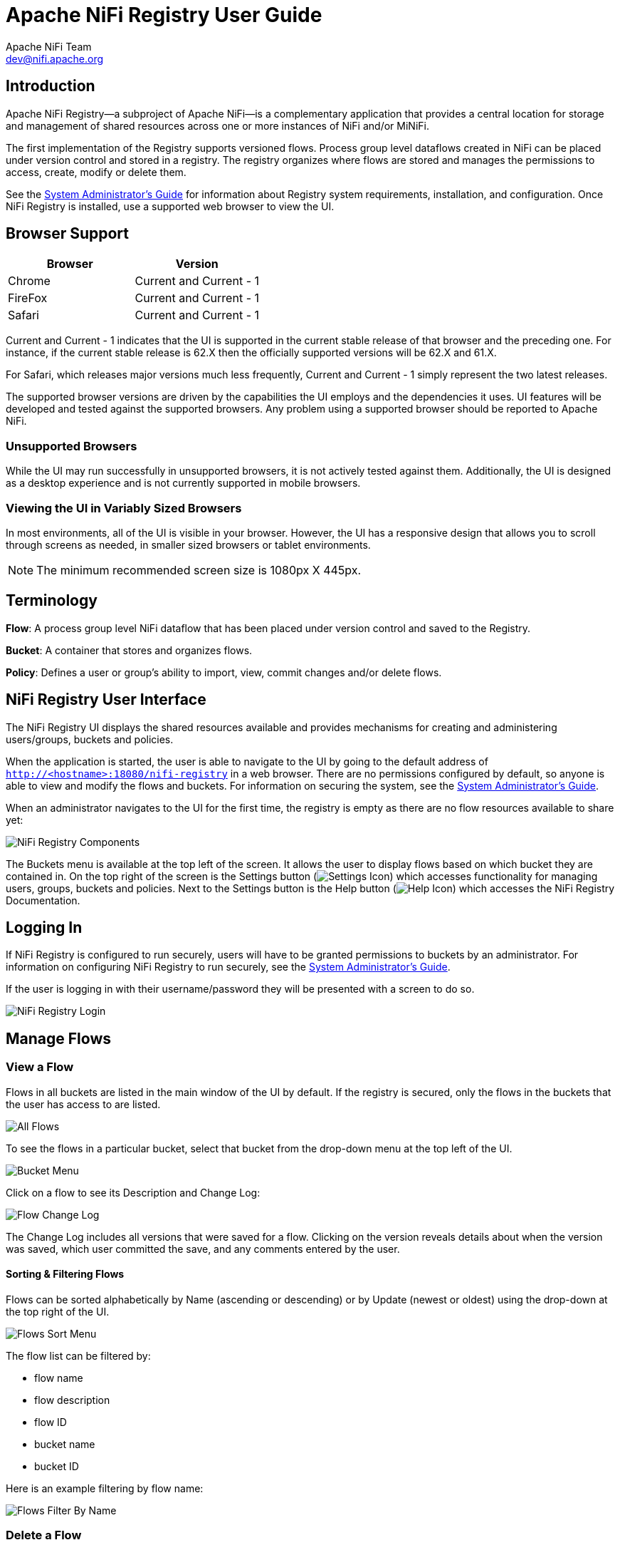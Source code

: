 //
// Licensed to the Apache Software Foundation (ASF) under one or more
// contributor license agreements.  See the NOTICE file distributed with
// this work for additional information regarding copyright ownership.
// The ASF licenses this file to You under the Apache License, Version 2.0
// (the "License"); you may not use this file except in compliance with
// the License.  You may obtain a copy of the License at
//
//     http://www.apache.org/licenses/LICENSE-2.0
//
// Unless required by applicable law or agreed to in writing, software
// distributed under the License is distributed on an "AS IS" BASIS,
// WITHOUT WARRANTIES OR CONDITIONS OF ANY KIND, either express or implied.
// See the License for the specific language governing permissions and
// limitations under the License.
//
= Apache NiFi Registry User Guide
Apache NiFi Team <dev@nifi.apache.org>
:homepage: http://nifi.apache.org


== Introduction
Apache NiFi Registry—a subproject of Apache NiFi—is a complementary application that provides a central location for storage and management of shared resources across one or more instances of NiFi and/or MiNiFi.

The first implementation of the Registry supports versioned flows.  Process group level dataflows created in NiFi can be placed under version control and stored in a registry. The registry organizes where flows are stored and manages the permissions to access, create, modify or delete them.

See the link:administration-guide.html[System Administrator’s Guide] for information about Registry system requirements, installation, and configuration. Once NiFi Registry is installed, use a supported web browser to view the UI.


== Browser Support
[options="header"]
|======================
|Browser  |Version
|Chrome   |Current and Current - 1
|FireFox  |Current and Current - 1
|Safari   |Current and Current - 1
|======================

Current and Current - 1 indicates that the UI is supported in the current stable release of that browser and the preceding one. For instance, if the current stable release is 62.X then the officially supported versions will be 62.X and 61.X.

For Safari, which releases major versions much less frequently, Current and Current - 1 simply represent the two latest releases.

The supported browser versions are driven by the capabilities the UI employs and the dependencies it uses. UI features will be developed and tested against the supported browsers. Any problem using a supported browser should be reported to Apache NiFi.

=== Unsupported Browsers

While the UI may run successfully in unsupported browsers, it is not actively tested against them. Additionally, the UI is designed as a desktop experience and is not currently supported in mobile browsers.

=== Viewing the UI in Variably Sized Browsers
In most environments, all of the UI is visible in your browser. However, the UI has a responsive design that allows you to scroll through screens as needed, in smaller sized browsers or tablet environments.

NOTE: The minimum recommended screen size is 1080px X 445px.

== Terminology

*Flow*: A process group level NiFi dataflow that has been placed under version control and saved to the Registry.

*Bucket*: A container that stores and organizes flows.

*Policy*: Defines a user or group's ability to import, view, commit changes and/or delete flows.


[[User_Interface]]
== NiFi Registry User Interface

The NiFi Registry UI displays the shared resources available and provides mechanisms for creating and administering users/groups, buckets and policies.

When the application is started, the user is able to navigate to the UI by going to the default address of `http://<hostname>:18080/nifi-registry` in a web browser. There are no permissions configured by default, so anyone is able to view and modify the flows and buckets. For information on securing the system, see the link:administration-guide.html[System Administrator’s Guide].

When an administrator navigates to the UI for the first time, the registry is empty as there are no flow resources available to share yet:

image::nifi-registry-components.png["NiFi Registry Components"]

The Buckets menu is available at the top left of the screen.  It allows the user to display flows based on which bucket they are contained in.  On the top right of the screen is the Settings button (image:iconSettings.png["Settings Icon"]) which accesses functionality for managing users, groups, buckets and policies.  Next to the Settings button is the Help button (image:iconHelp.png["Help Icon"]) which accesses the NiFi Registry Documentation.

[[logging-in]]
== Logging In

If NiFi Registry is configured to run securely, users will have to be granted permissions to buckets by an administrator. For information on configuring NiFi Registry to run securely, see the link:administration-guide.html[System Administrator’s Guide].

If the user is logging in with their username/password they will be presented with a screen to do so.

image::loginRegistry.png["NiFi Registry Login"]


== Manage Flows

=== View a Flow
Flows in all buckets are listed in the main window of the UI by default.  If the registry is secured, only the flows in the buckets that the user has access to are listed.

image::flows_all.png["All Flows"]

To see the flows in a particular bucket, select that bucket from the drop-down menu at the top left of the UI.

image::bucket_menu.png["Bucket Menu"]

Click on a flow to see its Description and Change Log:

image::flow_change_log.png["Flow Change Log"]

The Change Log includes all versions that were saved for a flow.  Clicking on the version reveals details about when the version was saved, which user committed the save, and any comments entered by the user.

==== Sorting & Filtering Flows
Flows can be sorted alphabetically by Name (ascending or descending) or by Update (newest or oldest) using the drop-down at the top right of the UI.

image::flows_sort_menu.png["Flows Sort Menu"]

The flow list can be filtered by:

* flow name
* flow description
* flow ID
* bucket name
* bucket ID

Here is an example filtering by flow name:

image::flows_filter_by_name.png["Flows Filter By Name"]

=== Delete a Flow
To delete a flow from the registry:

1. Click on the flow to see its details.
2. Select the "Actions" drop-down and click the "Delete" menu option.
+
image::flow_delete_action.png["Flow Delete Action"]
3. Select "Delete" to confirm.
+
image::flow_delete_confirm.png["Flow Delete Confirm"]

WARNING:  It is possible to delete a flow that is actively being used in NiFi.


== Manage Buckets

To manage buckets, enter the Administration section of the Registry by clicking the Settings button (image:iconSettings.png["Settings Icon"]) on the top right of the UI.  The Buckets window appears by default.

=== Sorting & Filtering Buckets
Buckets can be sorted alphabetically by Name (ascending or descending) using the up/down arrows.

image::buckets_sort_by_name.png["Buckets Sort By Name"]

The buckets listed can be filtered by:

* bucket name
* bucket description
* bucket ID

Here is an example filtering by bucket name:

image::buckets_filter_by_name.png["Buckets Filter By Name"]

=== Create a Bucket
1. Select the "New Bucket" button.
+
image::new_bucket_button.png["New Bucket Button"]
2. Enter the desired bucket name and select the "Create" button.
+
image::new_bucket_dialog.png["New Bucket Dialog"]

NOTE: To quickly create multiple buckets, check "Keep this dialog open after creating bucket".


=== Delete a Bucket
1. Select the Delete button (image:iconDelete.png["Delete Icon"]) in the row of the bucket.
+
image::delete_bucket_single.png["Delete Single Bucket"]
2. From the Delete Bucket dialog, select "Delete".
+
image::delete_bucket_dialog.png["Delete Bucket Dialog"]

=== Delete Multiple Buckets
1. Select the checkboxes in the rows of the desired buckets to delete.
+
image::check_multiple_buckets.png["Check Multiple Buckets"]
2. Select the "Actions" drop-down and click the "Delete" option.
+
image::delete_multiple_buckets.png["Delete Multiple Buckets"]
3. From the Delete Buckets dialog, select "Delete".
+
image::delete_buckets_dialog.png["Delete Buckets Dialog"]

=== Edit a Bucket Name
1. Select the Manage button (image:iconManage.png["Manage Icon"]) in the row of the bucket.
+
image::manage_bucket.png["Manage Bucket"]
2. Enter a new name for the bucket and select the "Save" button.
+
image::bucket_nav_name_edit.png["Edit Bucket Name"]

=== Bucket Policies
Bucket policies define user privileges on buckets/flows in the Registry and in NiFi.  The available permissions are:

* *All* - In the Registry, the assigned user is able to view and delete flows in the bucket. In NiFi, the selected user is able to import flows from the bucket and commit changes to flows in the bucket.

* *Read* - In the Registry, the assigned user is able to view flows in the bucket. In NiFi, the selected user is able to import flows from the bucket.

* *Write* - In NiFi, the assigned user is able to commit changes to flows in the bucket.

* *Delete* - In the Registry, the assigned user is able to delete flows in the bucket.

NOTE: Users would typically have Read permissions at a minimum.  A user with Write permission would not commit changes to a flow if they were not able to import it initially.  A user with Delete permission would not delete a flow if they could not view it.

NOTE: If a user has a bucket policy and the group that the user is in also has a policy, all policies are used to determine access.  For example, assume User1 is in Group1, User1 has READ privileges on Bucket1 and Group1 has READ privileges on Bucket2. In this scenario, User1 will have READ privileges on both Bucket1 and Bucket2.

==== Create a Bucket Policy
1. Select the Manage button (image:iconManage.png["Manage Icon"]) in the row of the bucket.
2. Select the "New Policy" button.
+
image::new_bucket_policy_create.png["Create New Bucket Policy"]
3. Select a user, check the desired permissions and select the "Apply" button:
+
image::new_bucket_policy_user_permission.png["New Bucket Policy User and Permissions"]
4. The policy is added to the bucket:
+
image::new_bucket_policy_added.png["New Bucket Policy Added"]

==== Delete a Bucket Policy
1. Select the Manage button (image:iconManage.png["Manage Icon"]) in the row of the bucket.
2. Select the Delete button (image:iconDelete.png["Delete Icon"]) in the row of the policy.
+
image::delete_bucket_policy.png["Delete Policy"]
3. From the Delete Policy dialog, select "Delete".
+
image::delete_bucket_policy_dialog.png["Delete Policy Dialog"]


== Manage Users & Groups

To manage users/groups, enter the Administration section of the Registry by clicking the Settings button (image:iconSettings.png["Settings Icon"]) on the top right of the UI.  Select Users from the top menu to open the Users window.

=== Sorting & Filtering Users/Groups
Users/groups can be sorted alphabetically by Name (ascending or descending) using the up/down arrows.

image::users_sort_by_name.png["Users Sort By Name"]

The Users/groups listed can be filtered by:

* user name
* user ID
* group name
* group ID

Here is an example of filtering by user name:

image::users_filter_by_name.png["Users Filter By Name"]

=== Add a User
1. Select the "Add User" button.
+
image::add_user_button.png["Add User"]
2. Enter the desired username or appropriate Identity information. Select the "Add" button.
+
image::add_user_dialog.png["New User Dialog"]

NOTE: To quickly create multiple users, check "Keep this dialog open after adding user".

=== Delete a User
1. Select the Delete button (image:iconDelete.png["Delete Icon"]) in the row of the user.
+
image::delete_user_single.png["Delete Single User"]
2. From the Delete User dialog, select "Delete".
+
image::delete_user_dialog.png["Delete User Dialog"]

=== Delete Multiple Users
1. Select the checkboxes in the rows of the desired users to delete.
+
image::check_multiple_users.png["Check Multiple Users"]
2. Select the "Actions" drop-down and click the "Delete" option.
+
image::delete_multiple_users.png["Delete Multiple Users"]
3. From the Delete Users dialog, select "Delete".
+
image::delete_users_groups_dialog.png["Delete Users Dialog"]


=== Edit a User Name
1. Select the Manage button (image:iconManage.png["Manage Icon"]) in the row of the user.
+
image::manage_user.png["Manage User"]
2. Enter a new user name and select the "Save" button.
+
image::user_nav_name_edit.png["Edit User Name"]

WARNING: Some users cannot have their names edited.  For example, those defined by LDAP.  These users will be specially highlighted in the list.

image::users_non_configurable.png["Non-configurable Users"]

=== Special Privileges
Special privileges are additional permissions that allow a user to manage or access certain aspects of the Registry.  The special privileges are:

* *Can manage buckets* - Allow a user to manage all buckets in the registry, as well as provide the user access to all buckets from a connected system (e.g., NiFi).

* *Can manage users* - Allow a user to manage all registry users and groups.

* *Can manage policies* - Allow a user to grant all registry users read, write, and delete permission to a bucket.

* *Can proxy user requests* - Allow a connected system (e.g., NiFi) to process requests of authorized users of that system.

==== Grant Special Privileges to a User
1. Select the Manage button (image:iconManage.png["Manage Icon"]) in the row of the user.
+
image::manage_user.png["Manage User"]
2. Check the desired privileges:
+
image::user_special_privileges.png["User Special Privileges"]
3. Changes made to special privileges are automatically saved.

== Manage Groups

=== Add an Empty Group
1. With no users checked, select the "Actions" drop-down and click the "Create new group" option.
+
image::create_new_group.png["Create New Group"]
2. Enter a name for the Group and select the "Create" button.
+
image::create_new_group_dialog.png["Create New Group Dialog"]

NOTE: To quickly create multiple empty groups, check the "Keep this dialog open after creating user" checkbox.


=== Add User to a Group
1. Select the Manage button (image:iconManage.png["Manage Icon"]) in the row of the user.
2. Select the "Add To Group" button.
+
image::user_nav_add_to_group.png["Add User to Group"]
3. In the "Add User to Groups" dialog, select the group(s) to add the user to.  Select the "Add" button when all desired groups have been selected.
+
image::add_user_to_groups_dialog.png["Add User to Groups Dialog"]
4.  The user is added to the group:
+
image::group_added.png["Group Added"]

NOTE:  Groups cannot contain other groups.

=== Create a New Group with Selected Users
1. Select the checkboxes in the rows of the desired users. From the "Actions" drop-down, click the "Create new group" option.
+
image::select_users_create_new_group.png["Select Users for New Group"]
2. Enter a name for the Group and select the "Create" button.
+
image::select_users_create_new_group_dialog.png["Create New Group Dialog"]
3. The new group is created with the selected users as members:
+
image::select_users_new_group_added.png["New Group Added with Selected Users"]

=== Remove a User from a Group
There are two ways to remove a user from a group.

==== User Window
1. Select the Manage button (image:iconManage.png["Manage Icon"]) in the row of the user.
2. In the Membership section of the window, select the Remove button (image:iconDelete.png["Delete Icon"]) in the row of the group.
+
image::remove_group_from_user.png["Remove Group From User"]

==== Group Window
1. Select the Manage button (image:iconManage.png["Manage Icon"]) in the row of the group. The Members tab is selected by default.
2. In the Membership section of the window, select the Remove button (image:iconDelete.png["Delete Icon"]) in the row of the user.
+
image::remove_user_from_group.png["Remove User From Group"]

=== Other Group Level Actions

Editing group names, deleting groups, adding policies to/deleting policies from groups and granting special privileges to groups follow similar procedures described earlier for corresponding user level actions.
